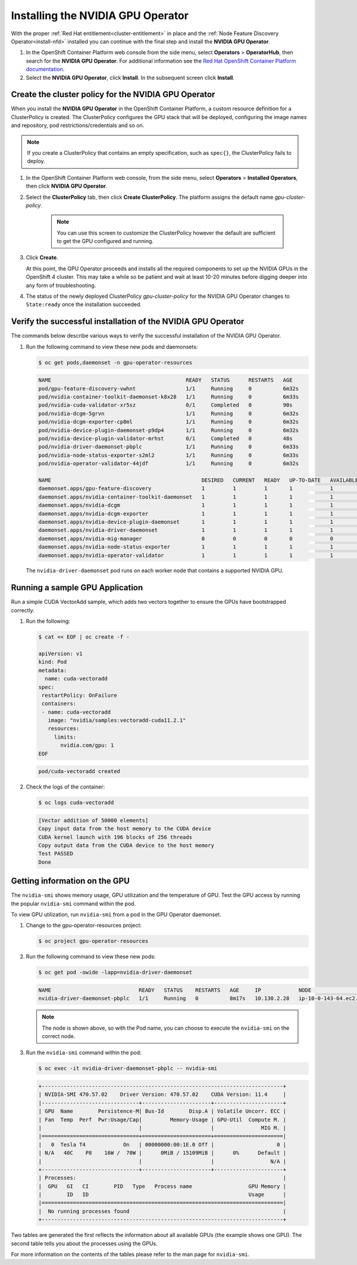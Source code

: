 .. Date: August 26 2021
.. Author: kquinn

.. _install-nvidiagpu:

###################################
Installing the NVIDIA GPU Operator
###################################

With the proper :ref:`Red Hat entitlement<cluster-entitlement>` in place and the :ref:`Node Feature Discovery Operator<install-nfd>` installed you can continue with the final step and install the **NVIDIA GPU Operator**.

#. In the OpenShift Container Platform web console from the side menu, select **Operators** > **OperatorHub**, then search for the **NVIDIA GPU Operator**. For additional information see the `Red Hat OpenShift Container Platform documentation <https://docs.openshift.com/container-platform/4.8/operators/admin/olm-adding-operators-to-cluster.html>`_.

#. Select the **NVIDIA GPU Operator**, click **Install**. In the subsequent screen click **Install**.

*****************************************************
Create the cluster policy for the NVIDIA GPU Operator
*****************************************************

When you install the **NVIDIA GPU Operator** in the OpenShift Container Platform, a custom resource definition for a ClusterPolicy is created. The ClusterPolicy configures the GPU stack that will be deployed, configuring the image names and repository, pod restrictions/credentials and so on.

.. note:: If you create a ClusterPolicy that contains an empty specification, such as ``spec{}``, the ClusterPolicy fails to deploy.

#. In the OpenShift Container Platform web console, from the side menu, select **Operators** > **Installed Operators**, then click **NVIDIA GPU Operator**.

#. Select the **ClusterPolicy** tab, then click **Create ClusterPolicy**. The platform assigns the default name *gpu-cluster-policy*.

      .. note:: You can use this screen to customize the ClusterPolicy however the default are sufficient to get the GPU configured and running.

#. Click **Create**.

   At this point, the GPU Operator proceeds and installs all the required components to set up the NVIDIA GPUs in the OpenShift 4 cluster. This may take a while so be patient and wait at least 10-20 minutes before digging deeper into any form of troubleshooting.

#. The status of the newly deployed ClusterPolicy *gpu-cluster-policy* for the NVIDIA GPU Operator changes to ``State:ready`` once the installation succeeded.

 .. image:: graphics/cluster_policy_suceed.png

*************************************************************
Verify the successful installation of the NVIDIA GPU Operator
*************************************************************

The commands below describe various ways to verify the successful installation of the NVIDIA GPU Operator.

#. Run the following command to view these new pods and daemonsets:

   .. code-block:: console

      $ oc get pods,daemonset -n gpu-operator-resources

   .. code-block:: console

      NAME                                           READY   STATUS      RESTARTS   AGE
      pod/gpu-feature-discovery-vwhnt                1/1     Running     0          6m32s
      pod/nvidia-container-toolkit-daemonset-k8x28   1/1     Running     0          6m33s
      pod/nvidia-cuda-validator-xr5sz                0/1     Completed   0          90s
      pod/nvidia-dcgm-5grvn                          1/1     Running     0          6m32s
      pod/nvidia-dcgm-exporter-cp8ml                 1/1     Running     0          6m32s
      pod/nvidia-device-plugin-daemonset-p9dp4       1/1     Running     0          6m32s
      pod/nvidia-device-plugin-validator-mrhst       0/1     Completed   0          48s
      pod/nvidia-driver-daemonset-pbplc              1/1     Running     0          6m33s
      pod/nvidia-node-status-exporter-s2ml2          1/1     Running     0          6m33s
      pod/nvidia-operator-validator-44jdf            1/1     Running     0          6m32s

      NAME                                                DESIRED   CURRENT   READY   UP-TO-DATE   AVAILABLE   NODE SELECTOR                                      AGE
      daemonset.apps/gpu-feature-discovery                1         1         1       1            1           nvidia.com/gpu.deploy.gpu-feature-discovery=true   6m32s
      daemonset.apps/nvidia-container-toolkit-daemonset   1         1         1       1            1           nvidia.com/gpu.deploy.container-toolkit=true       6m33s
      daemonset.apps/nvidia-dcgm                          1         1         1       1            1           nvidia.com/gpu.deploy.dcgm=true                    6m33s
      daemonset.apps/nvidia-dcgm-exporter                 1         1         1       1            1           nvidia.com/gpu.deploy.dcgm-exporter=true           6m33s
      daemonset.apps/nvidia-device-plugin-daemonset       1         1         1       1            1           nvidia.com/gpu.deploy.device-plugin=true           6m33s
      daemonset.apps/nvidia-driver-daemonset              1         1         1       1            1           nvidia.com/gpu.deploy.driver=true                  6m33s
      daemonset.apps/nvidia-mig-manager                   0         0         0       0            0           nvidia.com/gpu.deploy.mig-manager=true             6m32s
      daemonset.apps/nvidia-node-status-exporter          1         1         1       1            1           nvidia.com/gpu.deploy.node-status-exporter=true    6m34s
      daemonset.apps/nvidia-operator-validator            1         1         1       1            1           nvidia.com/gpu.deploy.operator-validator=true      6m33s

   The ``nvidia-driver-daemonset`` pod runs on each worker node that contains a supported NVIDIA GPU.

.. _running-sample-app:

*************************************************************
Running a sample GPU Application
*************************************************************

Run a simple CUDA VectorAdd sample, which adds two vectors together to ensure the GPUs have bootstrapped correctly.

#. Run the following:

   .. code-block:: console

      $ cat << EOF | oc create -f -

      apiVersion: v1
      kind: Pod
      metadata:
        name: cuda-vectoradd
      spec:
       restartPolicy: OnFailure
       containers:
       - name: cuda-vectoradd
         image: "nvidia/samples:vectoradd-cuda11.2.1"
         resources:
           limits:
             nvidia.com/gpu: 1
      EOF

   .. code-block:: console

      pod/cuda-vectoradd created

#. Check the logs of the container:

   .. code-block:: console

      $ oc logs cuda-vectoradd

   .. code-block:: console

      [Vector addition of 50000 elements]
      Copy input data from the host memory to the CUDA device
      CUDA kernel launch with 196 blocks of 256 threads
      Copy output data from the CUDA device to the host memory
      Test PASSED
      Done

*************************************************************
Getting information on the GPU
*************************************************************

The ``nvidia-smi`` shows memory usage, GPU utilization and the temperature of GPU. Test the GPU access by running the popular ``nvidia-smi`` command within the pod.

To view GPU utilization, run ``nvidia-smi`` from a pod in the GPU Operator daemonset.

#. Change to the gpu-operator-resources project:

   .. code-block:: console

      $ oc project gpu-operator-resources

#. Run the following command to view these new pods:

   .. code-block:: console

      $ oc get pod -owide -lapp=nvidia-driver-daemonset

   .. code-block:: console

      NAME                            READY   STATUS    RESTARTS   AGE     IP            NODE                          NOMINATED NODE   READINESS GATES
      nvidia-driver-daemonset-pbplc   1/1     Running   0          8m17s   10.130.2.28   ip-10-0-143-64.ec2.internal   <none>           <none>

   .. note:: The node is shown above, so with the Pod name, you can choose to execute the ``nvidia-smi`` on the correct node.

#. Run the ``nvidia-smi`` command within the pod:

   .. code-block:: console

      $ oc exec -it nvidia-driver-daemonset-pbplc -- nvidia-smi

   .. code-block:: console

      +-----------------------------------------------------------------------------+
      | NVIDIA-SMI 470.57.02    Driver Version: 470.57.02    CUDA Version: 11.4     |
      |-------------------------------+----------------------+----------------------+
      | GPU  Name        Persistence-M| Bus-Id        Disp.A | Volatile Uncorr. ECC |
      | Fan  Temp  Perf  Pwr:Usage/Cap|         Memory-Usage | GPU-Util  Compute M. |
      |                               |                      |               MIG M. |
      |===============================+======================+======================|
      |   0  Tesla T4            On   | 00000000:00:1E.0 Off |                    0 |
      | N/A   40C    P8    16W /  70W |      0MiB / 15109MiB |      0%      Default |
      |                               |                      |                  N/A |
      +-------------------------------+----------------------+----------------------+
      | Processes:                                                                  |
      |  GPU   GI   CI        PID   Type   Process name                  GPU Memory |
      |        ID   ID                                                   Usage      |
      |=============================================================================|
      |  No running processes found                                                 |
      +-----------------------------------------------------------------------------+

Two tables are generated the first reflects the information about all available GPUs (the example shows one GPU). The second table tells you about the processes using the GPUs.

For more information on the contents of the tables please refer to the man page for ``nvidia-smi``.
